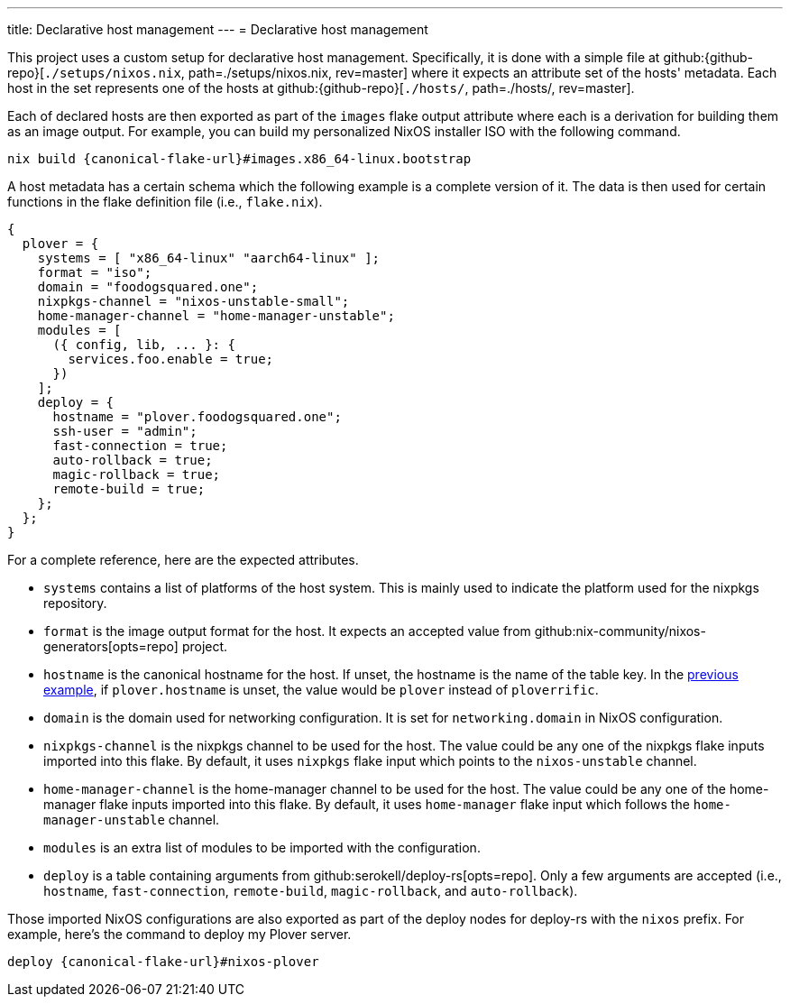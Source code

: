 ---
title: Declarative host management
---
= Declarative host management

This project uses a custom setup for declarative host management.
Specifically, it is done with a simple file at github:{github-repo}[`./setups/nixos.nix`, path=./setups/nixos.nix, rev=master] where it expects an attribute set of the hosts' metadata.
Each host in the set represents one of the hosts at github:{github-repo}[`./hosts/`, path=./hosts/, rev=master].

Each of declared hosts are then exported as part of the `images` flake output attribute where each is a derivation for building them as an image output.
For example, you can build my personalized NixOS installer ISO with the following command.

[source, shell, subs=attributes]
----
nix build {canonical-flake-url}#images.x86_64-linux.bootstrap
----

A host metadata has a certain schema which the following example is a complete version of it.
The data is then used for certain functions in the flake definition file (i.e., `flake.nix`).

[#lst:images-metadata-example]
[source, nix]
----
{
  plover = {
    systems = [ "x86_64-linux" "aarch64-linux" ];
    format = "iso";
    domain = "foodogsquared.one";
    nixpkgs-channel = "nixos-unstable-small";
    home-manager-channel = "home-manager-unstable";
    modules = [
      ({ config, lib, ... }: {
        services.foo.enable = true;
      })
    ];
    deploy = {
      hostname = "plover.foodogsquared.one";
      ssh-user = "admin";
      fast-connection = true;
      auto-rollback = true;
      magic-rollback = true;
      remote-build = true;
    };
  };
}
----

For a complete reference, here are the expected attributes.

- `systems` contains a list of platforms of the host system.
This is mainly used to indicate the platform used for the nixpkgs repository.

- `format` is the image output format for the host.
It expects an accepted value from github:nix-community/nixos-generators[opts=repo] project.

- `hostname` is the canonical hostname for the host.
If unset, the hostname is the name of the table key.
In the <<lst:images-metadata-example, previous example>>, if `plover.hostname` is unset, the value would be `plover` instead of `ploverrific`.

- `domain` is the domain used for networking configuration.
It is set for `networking.domain` in NixOS configuration.

- `nixpkgs-channel` is the nixpkgs channel to be used for the host.
The value could be any one of the nixpkgs flake inputs imported into this flake.
By default, it uses `nixpkgs` flake input which points to the `nixos-unstable` channel.

- `home-manager-channel` is the home-manager channel to be used for the host.
The value could be any one of the home-manager flake inputs imported into this flake.
By default, it uses `home-manager` flake input which follows the `home-manager-unstable` channel.

- `modules` is an extra list of modules to be imported with the configuration.

- `deploy` is a table containing arguments from github:serokell/deploy-rs[opts=repo].
Only a few arguments are accepted (i.e., `hostname`, `fast-connection`, `remote-build`, `magic-rollback`, and `auto-rollback`).

Those imported NixOS configurations are also exported as part of the deploy nodes for deploy-rs with the `nixos` prefix.
For example, here's the command to deploy my Plover server.

[source, shell, subs=attributes]
----
deploy {canonical-flake-url}#nixos-plover
----
